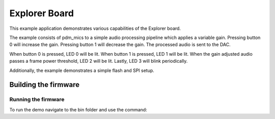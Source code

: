 ##############
Explorer Board
##############

This example application demonstrates various capabilities of the Explorer board.

The example consists of pdm_mics to a simple audio processing pipeline which
applies a variable gain.  Pressing button 0 will increase the gain.  Pressing
button 1 will decrease the gain.  The processed audio is sent to the DAC.

When button 0 is pressed, LED 0 will be lit.  When button 1 is pressed, LED 1
will be lit.  When the gain adjusted audio passes a frame power threshold, LED 2
will be lit.  Lastly, LED 3 will blink periodically.

Additionally, the example demonstrates a simple flash and SPI setup.

*********************
Building the firmware
*********************

.. tab:: Linux and Mac

    Run cmake:

    .. code-block:: console

        $ cmake -B build
        $ cd build
        $ make

    To install, run:

    .. code-block:: console

        $ make install

.. tab:: Windows

    Run cmake:

    .. code-block:: XTC Tools CMD prompt

        > cmake -G "NMake Makefiles" -B build
        > cd build
        > nmake

    To install, run:

    .. code-block:: console

        $ nmake install

Running the firmware
====================

To run the demo navigate to the bin folder and use the command:

.. tab:: Linux and Mac

    .. code-block:: console

        $ xrun --xscope bin/explorer_board.xe

.. tab:: Windows

    .. code-block:: XTC Tools CMD prompt

        > xrun --xscope bin\explorer_board.xe
